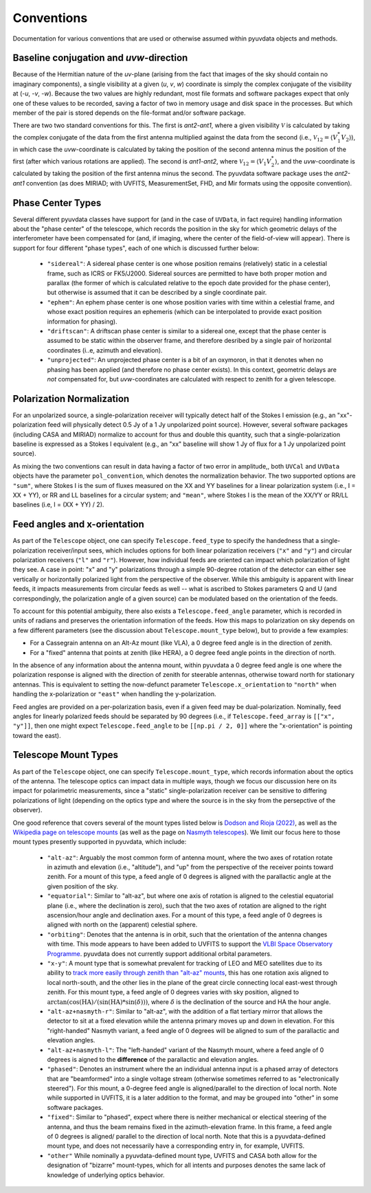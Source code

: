 Conventions
==============
Documentation for various conventions that are used or otherwise assumed within
pyuvdata objects and methods.


Baseline conjugation and *uvw*-direction
----------------------------------------
Because of the Hermitian nature of the *uv*-plane (arising from the fact that images of
the sky should contain no imaginary components), a single visibility at a given
(*u*, *v*, *w*) coordinate is simply the complex conjugate of the visibility at
(-*u*, -*v*, -*w*). Because the two values are highly redundant, most file formats and
software packages expect that only one of these values to be recorded, saving a factor
of two in memory usage and disk space in the processes. But which member of the pair
is stored depends on the file-format and/or software package.

There are two two standard conventions for this. The first is *ant2-ant1*, where a
given visibility :math:`\mathcal{V}` is calculated by taking the complex conjugate of
the data from the first antenna multiplied against the data from the second (i.e.,
:math:`\mathcal{V}_{12}=\langle V^{*}_1 V_{2} \rangle`), in which case the
*uvw*-coordinate is calculated by taking the position of the second antenna minus
the position of the first (after which various rotations are applied). The second is
*ant1-ant2*, where :math:`\mathcal{V}_{12}=\langle V_{1} V_{2}^{*} \rangle`, and the
*uvw*-coordinate is calculated by taking the position of the first antenna minus
the second. The pyuvdata software package uses the *ant2-ant1* convention (as does
MIRIAD; with UVFITS, MeasurementSet, FHD, and Mir formats using the opposite convention).

Phase Center Types
------------------
Several different pyuvdata classes have support for (and in the case of ``UVData``,
in fact require) handling information about the "phase center" of the telescope, which
records the position in the sky for which geometric delays of the interferometer have
been compensated for (and, if imaging, where the center of the field-of-view will
appear). There is support for four different "phase types", each of one which is
discussed further below:

  - ``"sidereal"``: A sidereal phase center is one whose position remains (relatively)
    static in a celestial frame, such as ICRS or FK5/J2000. Sidereal sources are
    permitted to have both proper motion and parallax (the former of which is
    calculated relative to the epoch date provided for the phase center), but otherwise
    is assumed that it can be described by a single coordinate pair.
  - ``"ephem"``: An ephem phase center is one whose position varies with time within
    a celestial frame, and whose exact position requires an ephemeris (which can be
    interpolated to provide exact position information for phasing).
  - ``"driftscan"``: A driftscan phase center is similar to a sidereal one, except that
    the phase center is assumed to be static within the observer frame, and therefore
    desribed by a single pair of horizontal coordinates (i..e, azimuth and elevation).
  - ``"unprojected"``: An unprojected phase center is a bit of an oxymoron, in that it
    denotes when no phasing has been applied (and therefore no phase center exists). In
    this context, geometric delays are *not* compensated for, but *uvw*-coordinates
    are calculated with respect to zenith for a given telescope.

Polarization Normalization
--------------------------
For an unpolarized source, a single-polarization receiver will typically detect half of
the Stokes I emission (e.g., an "xx"-polarization feed will physically detect 0.5 Jy of
a 1 Jy unpolarized point source). However, several software packages (including CASA and
MIRIAD) normalize to account for thus and double this quantity, such that a
single-polarization baseline is expressed as a Stokes I equivalent (e.g., an "xx"
baseline will show 1 Jy of flux for a 1 Jy unpolarized point source).

As mixing the two conventions can result in data having a factor of two error in
amplitude,, both ``UVCal`` and ``UVData`` objects have the parameter ``pol_convention``,
which denotes the normalization behavior. The two supported options are ``"sum"``, where
Stokes I is the sum of fluxes measured on the XX and YY baselines for a linear
polarization system (i.e., I = XX + YY), or RR and LL baselines for a circular system;
and ``"mean"``, where Stokes I is the mean of the XX/YY or RR/LL baselines
(i.e, I = (XX + YY) / 2).

Feed angles and x-orientation
-----------------------------
As part of the ``Telescope`` object, one can specify ``Telescope.feed_type`` to specify
the handedness that a single-polarization receiver/input sees, which includes options
for both linear polarization receivers (``"x"`` and ``"y"``) and circular polarization
receivers (``"l"`` and ``"r"``). However, how individual feeds are oriented can impact
which polarization of light they see. A case in point: "x" and "y" polarizations through
a simple 90-degree rotation of the detector can either see vertically or horizontally
polarized light from the perspective of the observer. While this ambiguity is apparent
with linear feeds, it impacts measurements from circular feeds as well -- what is
ascribed to Stokes parameters Q and U (and correspondingly, the polarization angle
of a given source) can be modulated based on the orientation of the feeds.

To account for this potential ambiguity, there also exists a ``Telescope.feed_angle``
parameter, which is recorded in units of radians and preserves the orientation
information of the feeds. How this maps to polarization on sky depends on a few
different parameters (see the discussion about ``Telescope.mount_type`` below), but
to provide a few examples:

- For a Cassegrain antenna on an Alt-Az mount (like VLA), a 0 degree feed angle is in
  the direction of zenith.

- For a "fixed" antenna that points at zenith (like HERA), a 0 degree feed angle points
  in the direction of north.

In the absence of any information about the antenna mount, within pyuvdata a 0 degree
feed angle is one where the polarization response is aligned with the direction of
zenith for steerable antennas, otherwise toward north for stationary antennas. This is
equivalent to setting the now-defunct parameter ``Telescope.x_orientation`` to
``"north"`` when handling the x-polarization or ``"east"`` when handling the
y-polarization.

Feed angles are provided on a per-polarization basis, even if a given feed may be
dual-polarization. Nominally, feed angles for linearly polarized feeds should be
separated by 90 degrees (i.e., if ``Telescope.feed_array`` is ``[["x", "y"]]``, then
one might expect ``Telescope.feed_angle`` to be ``[[np.pi / 2, 0]]`` where the
"x-orientation" is pointing toward the east).

Telescope Mount Types
---------------------
As part of the ``Telescope`` object, one can specify ``Telescope.mount_type``, which
records information about the optics of the antenna. The telescope optics can impact
data in multiple ways, though we focus our discussion here on its impact for polarimetric
measurements, since a "static" single-polarization receiver can be sensitive to
differing polarizations of light (depending on the optics type and where the source is
in the sky from the persepctive of the observer).


One good reference that covers several of the mount types listed below is
`Dodson and Rioja (2022) <https://arxiv.org/abs/2210.13381>`_, as well as the
`Wikipedia page on telescope mounts <https://en.wikipedia.org/wiki/Telescope_mount>`_
(as well as the page on `Nasmyth telescopes <https://en.wikipedia.org/wiki/Nasmyth_telescope>`_).
We limit our focus here to those mount types presently supported in pyuvdata, which
include:

  - ``"alt-az"``: Arguably the most common form of antenna mount, where the two axes of
    rotation rotate in azimuth and elevation (i.e., "altitude"), and "up" from the
    perspective of the receiver points toward zenith. For a mount of this type, a feed
    angle of 0 degrees is aligned with the parallactic angle at the given position of
    the sky.
  - ``"equatorial"``: Similar to "alt-az", but where one axis of rotation is aligned
    to the celestial equatorial plane (i.e., where the declination is zero), such that
    the two axes of rotation are aligned to the right ascension/hour angle and
    declination axes. For a mount of this type, a feed angle of 0 degrees is aligned
    with north on the (apparent) celestial sphere.
  - ``"orbiting"``: Denotes that the antenna is in orbit, such that the orientation of
    the antenna changes with time. This mode appears to have been added to UVFITS to
    support the `VLBI Space Observatory Programme <https://en.wikipedia.org/wiki/HALCA>`_.
    pyuvdata does not currently support additional orbital parameters.
  - ``"x-y"``: A mount type that is somewhat prevalent for tracking of LEO and MEO
    satellites due to its ability to `track more easily through zenith than "alt-az"
    mounts <https://ntrs.nasa.gov/api/citations/19650021134/downloads/19650021134.pdf>`_,
    this has one rotation axis aligned to local north-south, and the other lies in the
    plane of the great circle connecting local east-west through zenith. For this mount
    type, a feed angle of 0 degrees varies with sky position, aligned to
    :math:`\arctan(\cos(\textrm{HA}) / (\sin(\textrm{HA}) * \sin(\delta)))`,
    where :math:`\delta` is the declination of the source and HA the hour angle.
  - ``"alt-az+nasmyth-r"``: Similar to "alt-az", with the addition of a flat tertiary
    mirror that allows the detector to sit at a fixed elevation while the antenna primary
    moves up and down in elevation. For this "right-handed" Nasmyth variant, a feed angle
    of 0 degrees will be aligned to sum of the parallactic and elevation angles.
  - ``"alt-az+nasmyth-l"``: The "left-handed" variant of the Nasmyth mount, where a
    feed angle of 0 degrees is aigned to the **difference** of the parallactic and
    elevation angles.
  - ``"phased"``: Denotes an instrument where the an individual antenna input is
    a phased array of detectors that are "beamformed" into a single voltage stream
    (otherwise sometimes referred to as "electronically steered"). For this mount, a
    0-degree feed angle is aligned/parallel to the direction of local north. Note
    while supported in UVFITS, it is a later addition to the format, and may be grouped
    into "other" in some software packages.
  - ``"fixed"``: Similar to "phased", expect where there is neither mechanical or
    electical steering of the antenna, and thus the beam remains fixed in the
    azimuth-elevation frame. In this frame, a feed angle of 0 degrees is aligned/
    parallel to the direction of local north. Note that this is a pyuvdata-defined mount
    type, and does not necessarily have a corresponding entry in, for example, UVFITS.
  - ``"other"``  While nominally a pyuvdata-defined mount type, UVFITS and CASA both
    allow for the designation of "bizarre" mount-types, which for all intents and purposes
    denotes the same lack of knowledge of underlying optics behavior.
